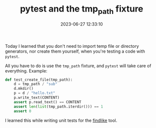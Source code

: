 #+TITLE: pytest and the tmp_path fixture
#+DATE: 2023-06-27 12:33:10

Today I learned that you don't need to import temp file or directory generators, nor create them yourself, when you're testing a code with =pytest=.

All you have to do is use the =tmp_path= fixture, and =pytest= will take care of everything. Example:

#+begin_src python
def test_create_file(tmp_path):
    d = tmp_path / "sub"
    d.mkdir()
    p = d / "hello.txt"
    p.write_text(CONTENT)
    assert p.read_text() == CONTENT
    assert len(list(tmp_path.iterdir())) == 1
    assert 0
#+end_src

I learned this while writing unit tests for the [[https://github.com/brunoarine/findlike][findlike]] tool.
